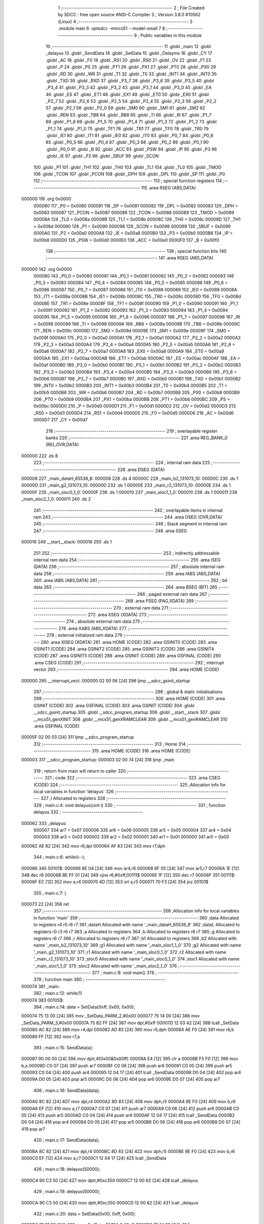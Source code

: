                                       1 ;--------------------------------------------------------
                                      2 ; File Created by SDCC : free open source ANSI-C Compiler
                                      3 ; Version 3.8.0 #10562 (Linux)
                                      4 ;--------------------------------------------------------
                                      5 	.module main
                                      6 	.optsdcc -mmcs51 --model-small
                                      7 	
                                      8 ;--------------------------------------------------------
                                      9 ; Public variables in this module
                                     10 ;--------------------------------------------------------
                                     11 	.globl _main
                                     12 	.globl _delayus
                                     13 	.globl _SendData
                                     14 	.globl _SetData
                                     15 	.globl _Delayms
                                     16 	.globl _CY
                                     17 	.globl _AC
                                     18 	.globl _F0
                                     19 	.globl _RS1
                                     20 	.globl _RS0
                                     21 	.globl _OV
                                     22 	.globl _F1
                                     23 	.globl _P
                                     24 	.globl _PS
                                     25 	.globl _PT1
                                     26 	.globl _PX1
                                     27 	.globl _PT0
                                     28 	.globl _PX0
                                     29 	.globl _RD
                                     30 	.globl _WR
                                     31 	.globl _T1
                                     32 	.globl _T0
                                     33 	.globl _INT1
                                     34 	.globl _INT0
                                     35 	.globl _TXD
                                     36 	.globl _RXD
                                     37 	.globl _P3_7
                                     38 	.globl _P3_6
                                     39 	.globl _P3_5
                                     40 	.globl _P3_4
                                     41 	.globl _P3_3
                                     42 	.globl _P3_2
                                     43 	.globl _P3_1
                                     44 	.globl _P3_0
                                     45 	.globl _EA
                                     46 	.globl _ES
                                     47 	.globl _ET1
                                     48 	.globl _EX1
                                     49 	.globl _ET0
                                     50 	.globl _EX0
                                     51 	.globl _P2_7
                                     52 	.globl _P2_6
                                     53 	.globl _P2_5
                                     54 	.globl _P2_4
                                     55 	.globl _P2_3
                                     56 	.globl _P2_2
                                     57 	.globl _P2_1
                                     58 	.globl _P2_0
                                     59 	.globl _SM0
                                     60 	.globl _SM1
                                     61 	.globl _SM2
                                     62 	.globl _REN
                                     63 	.globl _TB8
                                     64 	.globl _RB8
                                     65 	.globl _TI
                                     66 	.globl _RI
                                     67 	.globl _P1_7
                                     68 	.globl _P1_6
                                     69 	.globl _P1_5
                                     70 	.globl _P1_4
                                     71 	.globl _P1_3
                                     72 	.globl _P1_2
                                     73 	.globl _P1_1
                                     74 	.globl _P1_0
                                     75 	.globl _TF1
                                     76 	.globl _TR1
                                     77 	.globl _TF0
                                     78 	.globl _TR0
                                     79 	.globl _IE1
                                     80 	.globl _IT1
                                     81 	.globl _IE0
                                     82 	.globl _IT0
                                     83 	.globl _P0_7
                                     84 	.globl _P0_6
                                     85 	.globl _P0_5
                                     86 	.globl _P0_4
                                     87 	.globl _P0_3
                                     88 	.globl _P0_2
                                     89 	.globl _P0_1
                                     90 	.globl _P0_0
                                     91 	.globl _B
                                     92 	.globl _ACC
                                     93 	.globl _PSW
                                     94 	.globl _IP
                                     95 	.globl _P3
                                     96 	.globl _IE
                                     97 	.globl _P2
                                     98 	.globl _SBUF
                                     99 	.globl _SCON
                                    100 	.globl _P1
                                    101 	.globl _TH1
                                    102 	.globl _TH0
                                    103 	.globl _TL1
                                    104 	.globl _TL0
                                    105 	.globl _TMOD
                                    106 	.globl _TCON
                                    107 	.globl _PCON
                                    108 	.globl _DPH
                                    109 	.globl _DPL
                                    110 	.globl _SP
                                    111 	.globl _P0
                                    112 ;--------------------------------------------------------
                                    113 ; special function registers
                                    114 ;--------------------------------------------------------
                                    115 	.area RSEG    (ABS,DATA)
      000000                        116 	.org 0x0000
                           000080   117 _P0	=	0x0080
                           000081   118 _SP	=	0x0081
                           000082   119 _DPL	=	0x0082
                           000083   120 _DPH	=	0x0083
                           000087   121 _PCON	=	0x0087
                           000088   122 _TCON	=	0x0088
                           000089   123 _TMOD	=	0x0089
                           00008A   124 _TL0	=	0x008a
                           00008B   125 _TL1	=	0x008b
                           00008C   126 _TH0	=	0x008c
                           00008D   127 _TH1	=	0x008d
                           000090   128 _P1	=	0x0090
                           000098   129 _SCON	=	0x0098
                           000099   130 _SBUF	=	0x0099
                           0000A0   131 _P2	=	0x00a0
                           0000A8   132 _IE	=	0x00a8
                           0000B0   133 _P3	=	0x00b0
                           0000B8   134 _IP	=	0x00b8
                           0000D0   135 _PSW	=	0x00d0
                           0000E0   136 _ACC	=	0x00e0
                           0000F0   137 _B	=	0x00f0
                                    138 ;--------------------------------------------------------
                                    139 ; special function bits
                                    140 ;--------------------------------------------------------
                                    141 	.area RSEG    (ABS,DATA)
      000000                        142 	.org 0x0000
                           000080   143 _P0_0	=	0x0080
                           000081   144 _P0_1	=	0x0081
                           000082   145 _P0_2	=	0x0082
                           000083   146 _P0_3	=	0x0083
                           000084   147 _P0_4	=	0x0084
                           000085   148 _P0_5	=	0x0085
                           000086   149 _P0_6	=	0x0086
                           000087   150 _P0_7	=	0x0087
                           000088   151 _IT0	=	0x0088
                           000089   152 _IE0	=	0x0089
                           00008A   153 _IT1	=	0x008a
                           00008B   154 _IE1	=	0x008b
                           00008C   155 _TR0	=	0x008c
                           00008D   156 _TF0	=	0x008d
                           00008E   157 _TR1	=	0x008e
                           00008F   158 _TF1	=	0x008f
                           000090   159 _P1_0	=	0x0090
                           000091   160 _P1_1	=	0x0091
                           000092   161 _P1_2	=	0x0092
                           000093   162 _P1_3	=	0x0093
                           000094   163 _P1_4	=	0x0094
                           000095   164 _P1_5	=	0x0095
                           000096   165 _P1_6	=	0x0096
                           000097   166 _P1_7	=	0x0097
                           000098   167 _RI	=	0x0098
                           000099   168 _TI	=	0x0099
                           00009A   169 _RB8	=	0x009a
                           00009B   170 _TB8	=	0x009b
                           00009C   171 _REN	=	0x009c
                           00009D   172 _SM2	=	0x009d
                           00009E   173 _SM1	=	0x009e
                           00009F   174 _SM0	=	0x009f
                           0000A0   175 _P2_0	=	0x00a0
                           0000A1   176 _P2_1	=	0x00a1
                           0000A2   177 _P2_2	=	0x00a2
                           0000A3   178 _P2_3	=	0x00a3
                           0000A4   179 _P2_4	=	0x00a4
                           0000A5   180 _P2_5	=	0x00a5
                           0000A6   181 _P2_6	=	0x00a6
                           0000A7   182 _P2_7	=	0x00a7
                           0000A8   183 _EX0	=	0x00a8
                           0000A9   184 _ET0	=	0x00a9
                           0000AA   185 _EX1	=	0x00aa
                           0000AB   186 _ET1	=	0x00ab
                           0000AC   187 _ES	=	0x00ac
                           0000AF   188 _EA	=	0x00af
                           0000B0   189 _P3_0	=	0x00b0
                           0000B1   190 _P3_1	=	0x00b1
                           0000B2   191 _P3_2	=	0x00b2
                           0000B3   192 _P3_3	=	0x00b3
                           0000B4   193 _P3_4	=	0x00b4
                           0000B5   194 _P3_5	=	0x00b5
                           0000B6   195 _P3_6	=	0x00b6
                           0000B7   196 _P3_7	=	0x00b7
                           0000B0   197 _RXD	=	0x00b0
                           0000B1   198 _TXD	=	0x00b1
                           0000B2   199 _INT0	=	0x00b2
                           0000B3   200 _INT1	=	0x00b3
                           0000B4   201 _T0	=	0x00b4
                           0000B5   202 _T1	=	0x00b5
                           0000B6   203 _WR	=	0x00b6
                           0000B7   204 _RD	=	0x00b7
                           0000B8   205 _PX0	=	0x00b8
                           0000B9   206 _PT0	=	0x00b9
                           0000BA   207 _PX1	=	0x00ba
                           0000BB   208 _PT1	=	0x00bb
                           0000BC   209 _PS	=	0x00bc
                           0000D0   210 _P	=	0x00d0
                           0000D1   211 _F1	=	0x00d1
                           0000D2   212 _OV	=	0x00d2
                           0000D3   213 _RS0	=	0x00d3
                           0000D4   214 _RS1	=	0x00d4
                           0000D5   215 _F0	=	0x00d5
                           0000D6   216 _AC	=	0x00d6
                           0000D7   217 _CY	=	0x00d7
                                    218 ;--------------------------------------------------------
                                    219 ; overlayable register banks
                                    220 ;--------------------------------------------------------
                                    221 	.area REG_BANK_0	(REL,OVR,DATA)
      000000                        222 	.ds 8
                                    223 ;--------------------------------------------------------
                                    224 ; internal ram data
                                    225 ;--------------------------------------------------------
                                    226 	.area DSEG    (DATA)
      000008                        227 _main_dataH_65536_8:
      000008                        228 	.ds 4
      00000C                        229 _main_b2_131073_10:
      00000C                        230 	.ds 1
      00000D                        231 _main_g2_131073_10:
      00000D                        232 	.ds 1
      00000E                        233 _main_r2_131073_10:
      00000E                        234 	.ds 1
      00000F                        235 _main_sloc0_1_0:
      00000F                        236 	.ds 1
      000010                        237 _main_sloc1_1_0:
      000010                        238 	.ds 1
      000011                        239 _main_sloc2_1_0:
      000011                        240 	.ds 2
                                    241 ;--------------------------------------------------------
                                    242 ; overlayable items in internal ram 
                                    243 ;--------------------------------------------------------
                                    244 	.area	OSEG    (OVR,DATA)
                                    245 ;--------------------------------------------------------
                                    246 ; Stack segment in internal ram 
                                    247 ;--------------------------------------------------------
                                    248 	.area	SSEG
      000016                        249 __start__stack:
      000016                        250 	.ds	1
                                    251 
                                    252 ;--------------------------------------------------------
                                    253 ; indirectly addressable internal ram data
                                    254 ;--------------------------------------------------------
                                    255 	.area ISEG    (DATA)
                                    256 ;--------------------------------------------------------
                                    257 ; absolute internal ram data
                                    258 ;--------------------------------------------------------
                                    259 	.area IABS    (ABS,DATA)
                                    260 	.area IABS    (ABS,DATA)
                                    261 ;--------------------------------------------------------
                                    262 ; bit data
                                    263 ;--------------------------------------------------------
                                    264 	.area BSEG    (BIT)
                                    265 ;--------------------------------------------------------
                                    266 ; paged external ram data
                                    267 ;--------------------------------------------------------
                                    268 	.area PSEG    (PAG,XDATA)
                                    269 ;--------------------------------------------------------
                                    270 ; external ram data
                                    271 ;--------------------------------------------------------
                                    272 	.area XSEG    (XDATA)
                                    273 ;--------------------------------------------------------
                                    274 ; absolute external ram data
                                    275 ;--------------------------------------------------------
                                    276 	.area XABS    (ABS,XDATA)
                                    277 ;--------------------------------------------------------
                                    278 ; external initialized ram data
                                    279 ;--------------------------------------------------------
                                    280 	.area XISEG   (XDATA)
                                    281 	.area HOME    (CODE)
                                    282 	.area GSINIT0 (CODE)
                                    283 	.area GSINIT1 (CODE)
                                    284 	.area GSINIT2 (CODE)
                                    285 	.area GSINIT3 (CODE)
                                    286 	.area GSINIT4 (CODE)
                                    287 	.area GSINIT5 (CODE)
                                    288 	.area GSINIT  (CODE)
                                    289 	.area GSFINAL (CODE)
                                    290 	.area CSEG    (CODE)
                                    291 ;--------------------------------------------------------
                                    292 ; interrupt vector 
                                    293 ;--------------------------------------------------------
                                    294 	.area HOME    (CODE)
      000000                        295 __interrupt_vect:
      000000 02 00 06         [24]  296 	ljmp	__sdcc_gsinit_startup
                                    297 ;--------------------------------------------------------
                                    298 ; global & static initialisations
                                    299 ;--------------------------------------------------------
                                    300 	.area HOME    (CODE)
                                    301 	.area GSINIT  (CODE)
                                    302 	.area GSFINAL (CODE)
                                    303 	.area GSINIT  (CODE)
                                    304 	.globl __sdcc_gsinit_startup
                                    305 	.globl __sdcc_program_startup
                                    306 	.globl __start__stack
                                    307 	.globl __mcs51_genXINIT
                                    308 	.globl __mcs51_genXRAMCLEAR
                                    309 	.globl __mcs51_genRAMCLEAR
                                    310 	.area GSFINAL (CODE)
      00005F 02 00 03         [24]  311 	ljmp	__sdcc_program_startup
                                    312 ;--------------------------------------------------------
                                    313 ; Home
                                    314 ;--------------------------------------------------------
                                    315 	.area HOME    (CODE)
                                    316 	.area HOME    (CODE)
      000003                        317 __sdcc_program_startup:
      000003 02 00 74         [24]  318 	ljmp	_main
                                    319 ;	return from main will return to caller
                                    320 ;--------------------------------------------------------
                                    321 ; code
                                    322 ;--------------------------------------------------------
                                    323 	.area CSEG    (CODE)
                                    324 ;------------------------------------------------------------
                                    325 ;Allocation info for local variables in function 'delayus'
                                    326 ;------------------------------------------------------------
                                    327 ;i                         Allocated to registers 
                                    328 ;------------------------------------------------------------
                                    329 ;	main.c:4: void delayus(uint i)
                                    330 ;	-----------------------------------------
                                    331 ;	 function delayus
                                    332 ;	-----------------------------------------
      000062                        333 _delayus:
                           000007   334 	ar7 = 0x07
                           000006   335 	ar6 = 0x06
                           000005   336 	ar5 = 0x05
                           000004   337 	ar4 = 0x04
                           000003   338 	ar3 = 0x03
                           000002   339 	ar2 = 0x02
                           000001   340 	ar1 = 0x01
                           000000   341 	ar0 = 0x00
      000062 AE 82            [24]  342 	mov	r6,dpl
      000064 AF 83            [24]  343 	mov	r7,dph
                                    344 ;	main.c:6: while(i--);
      000066                        345 00101$:
      000066 8E 04            [24]  346 	mov	ar4,r6
      000068 8F 05            [24]  347 	mov	ar5,r7
      00006A 1E               [12]  348 	dec	r6
      00006B BE FF 01         [24]  349 	cjne	r6,#0xff,00111$
      00006E 1F               [12]  350 	dec	r7
      00006F                        351 00111$:
      00006F EC               [12]  352 	mov	a,r4
      000070 4D               [12]  353 	orl	a,r5
      000071 70 F3            [24]  354 	jnz	00101$
                                    355 ;	main.c:7: }
      000073 22               [24]  356 	ret
                                    357 ;------------------------------------------------------------
                                    358 ;Allocation info for local variables in function 'main'
                                    359 ;------------------------------------------------------------
                                    360 ;data                      Allocated to registers r4 r5 r6 r7 
                                    361 ;dataH                     Allocated with name '_main_dataH_65536_8'
                                    362 ;dataL                     Allocated to registers r0 r3 r6 r7 
                                    363 ;a                         Allocated to registers 
                                    364 ;b                         Allocated to registers r6 r7 
                                    365 ;g                         Allocated to registers r6 r7 
                                    366 ;r                         Allocated to registers r6 r7 
                                    367 ;b1                        Allocated to registers 
                                    368 ;b2                        Allocated with name '_main_b2_131073_10'
                                    369 ;g1                        Allocated with name '_main_sloc1_1_0'
                                    370 ;g2                        Allocated with name '_main_g2_131073_10'
                                    371 ;r1                        Allocated with name '_main_sloc0_1_0'
                                    372 ;r2                        Allocated with name '_main_r2_131073_10'
                                    373 ;sloc0                     Allocated with name '_main_sloc0_1_0'
                                    374 ;sloc1                     Allocated with name '_main_sloc1_1_0'
                                    375 ;sloc2                     Allocated with name '_main_sloc2_1_0'
                                    376 ;------------------------------------------------------------
                                    377 ;	main.c:8: void main()
                                    378 ;	-----------------------------------------
                                    379 ;	 function main
                                    380 ;	-----------------------------------------
      000074                        381 _main:
                                    382 ;	main.c:12: while(1)
      000074                        383 00105$:
                                    384 ;	main.c:14: data = SetData(0xff, 0x00, 0x00);
      000074 75 13 00         [24]  385 	mov	_SetData_PARM_2,#0x00
      000077 75 14 00         [24]  386 	mov	_SetData_PARM_3,#0x00
      00007A 75 82 FF         [24]  387 	mov	dpl,#0xff
      00007D 12 03 42         [24]  388 	lcall	_SetData
      000080 AC 82            [24]  389 	mov	r4,dpl
      000082 AD 83            [24]  390 	mov	r5,dph
      000084 AE F0            [24]  391 	mov	r6,b
      000086 FF               [12]  392 	mov	r7,a
                                    393 ;	main.c:15: SendData(a);
      000087 90 00 00         [24]  394 	mov	dptr,#(0x00&0x00ff)
      00008A E4               [12]  395 	clr	a
      00008B F5 F0            [12]  396 	mov	b,a
      00008D C0 07            [24]  397 	push	ar7
      00008F C0 06            [24]  398 	push	ar6
      000091 C0 05            [24]  399 	push	ar5
      000093 C0 04            [24]  400 	push	ar4
      000095 12 04 17         [24]  401 	lcall	_SendData
      000098 D0 04            [24]  402 	pop	ar4
      00009A D0 05            [24]  403 	pop	ar5
      00009C D0 06            [24]  404 	pop	ar6
      00009E D0 07            [24]  405 	pop	ar7
                                    406 ;	main.c:16: SendData(data);
      0000A0 8C 82            [24]  407 	mov	dpl,r4
      0000A2 8D 83            [24]  408 	mov	dph,r5
      0000A4 8E F0            [24]  409 	mov	b,r6
      0000A6 EF               [12]  410 	mov	a,r7
      0000A7 C0 07            [24]  411 	push	ar7
      0000A9 C0 06            [24]  412 	push	ar6
      0000AB C0 05            [24]  413 	push	ar5
      0000AD C0 04            [24]  414 	push	ar4
      0000AF 12 04 17         [24]  415 	lcall	_SendData
      0000B2 D0 04            [24]  416 	pop	ar4
      0000B4 D0 05            [24]  417 	pop	ar5
      0000B6 D0 06            [24]  418 	pop	ar6
      0000B8 D0 07            [24]  419 	pop	ar7
                                    420 ;	main.c:17: SendData(data);
      0000BA 8C 82            [24]  421 	mov	dpl,r4
      0000BC 8D 83            [24]  422 	mov	dph,r5
      0000BE 8E F0            [24]  423 	mov	b,r6
      0000C0 EF               [12]  424 	mov	a,r7
      0000C1 12 04 17         [24]  425 	lcall	_SendData
                                    426 ;	main.c:18: delayus(50000);
      0000C4 90 C3 50         [24]  427 	mov	dptr,#0xc350
      0000C7 12 00 62         [24]  428 	lcall	_delayus
                                    429 ;	main.c:19: delayus(50000);
      0000CA 90 C3 50         [24]  430 	mov	dptr,#0xc350
      0000CD 12 00 62         [24]  431 	lcall	_delayus
                                    432 ;	main.c:20: data = SetData(0x00, 0xff, 0x00);
      0000D0 75 13 FF         [24]  433 	mov	_SetData_PARM_2,#0xff
      0000D3 75 14 00         [24]  434 	mov	_SetData_PARM_3,#0x00
      0000D6 75 82 00         [24]  435 	mov	dpl,#0x00
      0000D9 12 03 42         [24]  436 	lcall	_SetData
      0000DC AC 82            [24]  437 	mov	r4,dpl
      0000DE AD 83            [24]  438 	mov	r5,dph
      0000E0 AE F0            [24]  439 	mov	r6,b
      0000E2 FF               [12]  440 	mov	r7,a
                                    441 ;	main.c:21: SendData(a);
      0000E3 90 00 00         [24]  442 	mov	dptr,#(0x00&0x00ff)
      0000E6 E4               [12]  443 	clr	a
      0000E7 F5 F0            [12]  444 	mov	b,a
      0000E9 C0 07            [24]  445 	push	ar7
      0000EB C0 06            [24]  446 	push	ar6
      0000ED C0 05            [24]  447 	push	ar5
      0000EF C0 04            [24]  448 	push	ar4
      0000F1 12 04 17         [24]  449 	lcall	_SendData
      0000F4 D0 04            [24]  450 	pop	ar4
      0000F6 D0 05            [24]  451 	pop	ar5
      0000F8 D0 06            [24]  452 	pop	ar6
      0000FA D0 07            [24]  453 	pop	ar7
                                    454 ;	main.c:22: SendData(data);
      0000FC 8C 82            [24]  455 	mov	dpl,r4
      0000FE 8D 83            [24]  456 	mov	dph,r5
      000100 8E F0            [24]  457 	mov	b,r6
      000102 EF               [12]  458 	mov	a,r7
      000103 C0 07            [24]  459 	push	ar7
      000105 C0 06            [24]  460 	push	ar6
      000107 C0 05            [24]  461 	push	ar5
      000109 C0 04            [24]  462 	push	ar4
      00010B 12 04 17         [24]  463 	lcall	_SendData
      00010E D0 04            [24]  464 	pop	ar4
      000110 D0 05            [24]  465 	pop	ar5
      000112 D0 06            [24]  466 	pop	ar6
      000114 D0 07            [24]  467 	pop	ar7
                                    468 ;	main.c:23: SendData(data);
      000116 8C 82            [24]  469 	mov	dpl,r4
      000118 8D 83            [24]  470 	mov	dph,r5
      00011A 8E F0            [24]  471 	mov	b,r6
      00011C EF               [12]  472 	mov	a,r7
      00011D 12 04 17         [24]  473 	lcall	_SendData
                                    474 ;	main.c:24: delayus(50000);
      000120 90 C3 50         [24]  475 	mov	dptr,#0xc350
      000123 12 00 62         [24]  476 	lcall	_delayus
                                    477 ;	main.c:25: delayus(50000);
      000126 90 C3 50         [24]  478 	mov	dptr,#0xc350
      000129 12 00 62         [24]  479 	lcall	_delayus
                                    480 ;	main.c:26: data = SetData(0x00, 0x00, 0xff);
      00012C 75 13 00         [24]  481 	mov	_SetData_PARM_2,#0x00
      00012F 75 14 FF         [24]  482 	mov	_SetData_PARM_3,#0xff
      000132 75 82 00         [24]  483 	mov	dpl,#0x00
      000135 12 03 42         [24]  484 	lcall	_SetData
      000138 AC 82            [24]  485 	mov	r4,dpl
      00013A AD 83            [24]  486 	mov	r5,dph
      00013C AE F0            [24]  487 	mov	r6,b
      00013E FF               [12]  488 	mov	r7,a
                                    489 ;	main.c:27: SendData(a);
      00013F 90 00 00         [24]  490 	mov	dptr,#(0x00&0x00ff)
      000142 E4               [12]  491 	clr	a
      000143 F5 F0            [12]  492 	mov	b,a
      000145 C0 07            [24]  493 	push	ar7
      000147 C0 06            [24]  494 	push	ar6
      000149 C0 05            [24]  495 	push	ar5
      00014B C0 04            [24]  496 	push	ar4
      00014D 12 04 17         [24]  497 	lcall	_SendData
      000150 D0 04            [24]  498 	pop	ar4
      000152 D0 05            [24]  499 	pop	ar5
      000154 D0 06            [24]  500 	pop	ar6
      000156 D0 07            [24]  501 	pop	ar7
                                    502 ;	main.c:28: SendData(data);
      000158 8C 82            [24]  503 	mov	dpl,r4
      00015A 8D 83            [24]  504 	mov	dph,r5
      00015C 8E F0            [24]  505 	mov	b,r6
      00015E EF               [12]  506 	mov	a,r7
      00015F C0 07            [24]  507 	push	ar7
      000161 C0 06            [24]  508 	push	ar6
      000163 C0 05            [24]  509 	push	ar5
      000165 C0 04            [24]  510 	push	ar4
      000167 12 04 17         [24]  511 	lcall	_SendData
      00016A D0 04            [24]  512 	pop	ar4
      00016C D0 05            [24]  513 	pop	ar5
      00016E D0 06            [24]  514 	pop	ar6
      000170 D0 07            [24]  515 	pop	ar7
                                    516 ;	main.c:29: SendData(data);
      000172 8C 82            [24]  517 	mov	dpl,r4
      000174 8D 83            [24]  518 	mov	dph,r5
      000176 8E F0            [24]  519 	mov	b,r6
      000178 EF               [12]  520 	mov	a,r7
      000179 12 04 17         [24]  521 	lcall	_SendData
                                    522 ;	main.c:30: delayus(50000);
      00017C 90 C3 50         [24]  523 	mov	dptr,#0xc350
      00017F 12 00 62         [24]  524 	lcall	_delayus
                                    525 ;	main.c:31: delayus(50000);
      000182 90 C3 50         [24]  526 	mov	dptr,#0xc350
      000185 12 00 62         [24]  527 	lcall	_delayus
                                    528 ;	main.c:32: dataH=SetData(0xff,0xff,0x00);
      000188 75 13 FF         [24]  529 	mov	_SetData_PARM_2,#0xff
      00018B 75 14 00         [24]  530 	mov	_SetData_PARM_3,#0x00
      00018E 75 82 FF         [24]  531 	mov	dpl,#0xff
      000191 12 03 42         [24]  532 	lcall	_SetData
      000194 AC 82            [24]  533 	mov	r4,dpl
      000196 AD 83            [24]  534 	mov	r5,dph
      000198 AE F0            [24]  535 	mov	r6,b
      00019A FF               [12]  536 	mov	r7,a
                                    537 ;	main.c:33: dataL=SetData(0xff,0x00,0x01);
      00019B 75 13 00         [24]  538 	mov	_SetData_PARM_2,#0x00
      00019E 75 14 01         [24]  539 	mov	_SetData_PARM_3,#0x01
      0001A1 75 82 FF         [24]  540 	mov	dpl,#0xff
      0001A4 C0 07            [24]  541 	push	ar7
      0001A6 C0 06            [24]  542 	push	ar6
      0001A8 C0 05            [24]  543 	push	ar5
      0001AA C0 04            [24]  544 	push	ar4
      0001AC 12 03 42         [24]  545 	lcall	_SetData
      0001AF A8 82            [24]  546 	mov	r0,dpl
      0001B1 A9 83            [24]  547 	mov	r1,dph
      0001B3 AA F0            [24]  548 	mov	r2,b
      0001B5 FB               [12]  549 	mov	r3,a
                                    550 ;	main.c:34: SendData(a);
      0001B6 90 00 00         [24]  551 	mov	dptr,#(0x00&0x00ff)
      0001B9 E4               [12]  552 	clr	a
      0001BA F5 F0            [12]  553 	mov	b,a
      0001BC C0 03            [24]  554 	push	ar3
      0001BE C0 02            [24]  555 	push	ar2
      0001C0 C0 01            [24]  556 	push	ar1
      0001C2 C0 00            [24]  557 	push	ar0
      0001C4 12 04 17         [24]  558 	lcall	_SendData
      0001C7 D0 00            [24]  559 	pop	ar0
      0001C9 D0 01            [24]  560 	pop	ar1
      0001CB D0 02            [24]  561 	pop	ar2
      0001CD D0 03            [24]  562 	pop	ar3
      0001CF D0 04            [24]  563 	pop	ar4
      0001D1 D0 05            [24]  564 	pop	ar5
      0001D3 D0 06            [24]  565 	pop	ar6
      0001D5 D0 07            [24]  566 	pop	ar7
                                    567 ;	main.c:35: SendData(dataH);
      0001D7 8C 82            [24]  568 	mov	dpl,r4
      0001D9 8D 83            [24]  569 	mov	dph,r5
      0001DB 8E F0            [24]  570 	mov	b,r6
      0001DD EF               [12]  571 	mov	a,r7
      0001DE C0 03            [24]  572 	push	ar3
      0001E0 C0 02            [24]  573 	push	ar2
      0001E2 C0 01            [24]  574 	push	ar1
      0001E4 C0 00            [24]  575 	push	ar0
      0001E6 12 04 17         [24]  576 	lcall	_SendData
      0001E9 D0 00            [24]  577 	pop	ar0
      0001EB D0 01            [24]  578 	pop	ar1
      0001ED D0 02            [24]  579 	pop	ar2
      0001EF D0 03            [24]  580 	pop	ar3
                                    581 ;	main.c:36: SendData(dataL);
      0001F1 88 82            [24]  582 	mov	dpl,r0
      0001F3 89 83            [24]  583 	mov	dph,r1
      0001F5 8A F0            [24]  584 	mov	b,r2
      0001F7 EB               [12]  585 	mov	a,r3
      0001F8 12 04 17         [24]  586 	lcall	_SendData
                                    587 ;	main.c:37: delayus(50000);
      0001FB 90 C3 50         [24]  588 	mov	dptr,#0xc350
      0001FE 12 00 62         [24]  589 	lcall	_delayus
                                    590 ;	main.c:38: delayus(50000);
      000201 90 C3 50         [24]  591 	mov	dptr,#0xc350
      000204 12 00 62         [24]  592 	lcall	_delayus
                                    593 ;	main.c:43: for(r=0xfff8;r>=0x0007;r--)
      000207 75 11 F8         [24]  594 	mov	_main_sloc2_1_0,#0xf8
      00020A 75 12 FF         [24]  595 	mov	(_main_sloc2_1_0 + 1),#0xff
      00020D                        596 00111$:
                                    597 ;	main.c:45: for(g=0xfff8;g>=0x0007;g--)
      00020D 7C F8            [12]  598 	mov	r4,#0xf8
      00020F 7D FF            [12]  599 	mov	r5,#0xff
      000211 85 12 0F         [24]  600 	mov	_main_sloc0_1_0,(_main_sloc2_1_0 + 1)
      000214                        601 00109$:
                                    602 ;	main.c:47: for(b=0xfff8;b>=0x0007;b--)
      000214 79 F8            [12]  603 	mov	r1,#0xf8
      000216 7A FF            [12]  604 	mov	r2,#0xff
      000218 8D 10            [24]  605 	mov	_main_sloc1_1_0,r5
      00021A                        606 00107$:
                                    607 ;	main.c:49: b1 = b>>8;
      00021A 8A 82            [24]  608 	mov	dpl,r2
                                    609 ;	main.c:50: b2 = b&0xff;
      00021C 89 0C            [24]  610 	mov	_main_b2_131073_10,r1
                                    611 ;	main.c:52: g2 = g&0xff;
      00021E 8C 0D            [24]  612 	mov	_main_g2_131073_10,r4
                                    613 ;	main.c:54: r2 = r&0xff;
      000220 85 11 0E         [24]  614 	mov	_main_r2_131073_10,_main_sloc2_1_0
                                    615 ;	main.c:55: dataH=SetData(b1,g1,r1);
      000223 85 10 13         [24]  616 	mov	_SetData_PARM_2,_main_sloc1_1_0
      000226 85 0F 14         [24]  617 	mov	_SetData_PARM_3,_main_sloc0_1_0
      000229 C0 05            [24]  618 	push	ar5
      00022B C0 04            [24]  619 	push	ar4
      00022D C0 02            [24]  620 	push	ar2
      00022F C0 01            [24]  621 	push	ar1
      000231 12 03 42         [24]  622 	lcall	_SetData
      000234 85 82 08         [24]  623 	mov	_main_dataH_65536_8,dpl
      000237 85 83 09         [24]  624 	mov	(_main_dataH_65536_8 + 1),dph
      00023A 85 F0 0A         [24]  625 	mov	(_main_dataH_65536_8 + 2),b
      00023D F5 0B            [12]  626 	mov	(_main_dataH_65536_8 + 3),a
                                    627 ;	main.c:56: dataL=SetData(b2,g2,r2);
      00023F 85 0D 13         [24]  628 	mov	_SetData_PARM_2,_main_g2_131073_10
      000242 85 0E 14         [24]  629 	mov	_SetData_PARM_3,_main_r2_131073_10
      000245 85 0C 82         [24]  630 	mov	dpl,_main_b2_131073_10
      000248 12 03 42         [24]  631 	lcall	_SetData
      00024B A8 82            [24]  632 	mov	r0,dpl
      00024D AB 83            [24]  633 	mov	r3,dph
      00024F AE F0            [24]  634 	mov	r6,b
      000251 FF               [12]  635 	mov	r7,a
      000252 D0 01            [24]  636 	pop	ar1
      000254 D0 02            [24]  637 	pop	ar2
      000256 D0 04            [24]  638 	pop	ar4
      000258 D0 05            [24]  639 	pop	ar5
                                    640 ;	main.c:57: SendData(a);
      00025A 90 00 00         [24]  641 	mov	dptr,#(0x00&0x00ff)
      00025D E4               [12]  642 	clr	a
      00025E F5 F0            [12]  643 	mov	b,a
      000260 C0 07            [24]  644 	push	ar7
      000262 C0 06            [24]  645 	push	ar6
      000264 C0 05            [24]  646 	push	ar5
      000266 C0 04            [24]  647 	push	ar4
      000268 C0 03            [24]  648 	push	ar3
      00026A C0 02            [24]  649 	push	ar2
      00026C C0 01            [24]  650 	push	ar1
      00026E C0 00            [24]  651 	push	ar0
      000270 12 04 17         [24]  652 	lcall	_SendData
                                    653 ;	main.c:58: SendData(dataH);
      000273 85 08 82         [24]  654 	mov	dpl,_main_dataH_65536_8
      000276 85 09 83         [24]  655 	mov	dph,(_main_dataH_65536_8 + 1)
      000279 85 0A F0         [24]  656 	mov	b,(_main_dataH_65536_8 + 2)
      00027C E5 0B            [12]  657 	mov	a,(_main_dataH_65536_8 + 3)
      00027E 12 04 17         [24]  658 	lcall	_SendData
      000281 D0 00            [24]  659 	pop	ar0
      000283 D0 01            [24]  660 	pop	ar1
      000285 D0 02            [24]  661 	pop	ar2
      000287 D0 03            [24]  662 	pop	ar3
      000289 D0 04            [24]  663 	pop	ar4
      00028B D0 05            [24]  664 	pop	ar5
      00028D D0 06            [24]  665 	pop	ar6
      00028F D0 07            [24]  666 	pop	ar7
                                    667 ;	main.c:59: SendData(dataL);
      000291 88 82            [24]  668 	mov	dpl,r0
      000293 8B 83            [24]  669 	mov	dph,r3
      000295 8E F0            [24]  670 	mov	b,r6
      000297 EF               [12]  671 	mov	a,r7
      000298 C0 05            [24]  672 	push	ar5
      00029A C0 04            [24]  673 	push	ar4
      00029C C0 02            [24]  674 	push	ar2
      00029E C0 01            [24]  675 	push	ar1
      0002A0 12 04 17         [24]  676 	lcall	_SendData
                                    677 ;	main.c:60: Delayms(1);
      0002A3 90 00 01         [24]  678 	mov	dptr,#0x0001
      0002A6 12 03 0E         [24]  679 	lcall	_Delayms
      0002A9 D0 01            [24]  680 	pop	ar1
      0002AB D0 02            [24]  681 	pop	ar2
      0002AD D0 04            [24]  682 	pop	ar4
      0002AF D0 05            [24]  683 	pop	ar5
                                    684 ;	main.c:61: b-=50;
      0002B1 E9               [12]  685 	mov	a,r1
      0002B2 24 CE            [12]  686 	add	a,#0xce
      0002B4 FE               [12]  687 	mov	r6,a
      0002B5 EA               [12]  688 	mov	a,r2
      0002B6 34 FF            [12]  689 	addc	a,#0xff
      0002B8 FF               [12]  690 	mov	r7,a
                                    691 ;	main.c:47: for(b=0xfff8;b>=0x0007;b--)
      0002B9 EE               [12]  692 	mov	a,r6
      0002BA 24 FF            [12]  693 	add	a,#0xff
      0002BC F9               [12]  694 	mov	r1,a
      0002BD EF               [12]  695 	mov	a,r7
      0002BE 34 FF            [12]  696 	addc	a,#0xff
      0002C0 FA               [12]  697 	mov	r2,a
      0002C1 C3               [12]  698 	clr	c
      0002C2 E9               [12]  699 	mov	a,r1
      0002C3 94 07            [12]  700 	subb	a,#0x07
      0002C5 EA               [12]  701 	mov	a,r2
      0002C6 94 00            [12]  702 	subb	a,#0x00
      0002C8 40 03            [24]  703 	jc	00150$
      0002CA 02 02 1A         [24]  704 	ljmp	00107$
      0002CD                        705 00150$:
                                    706 ;	main.c:63: g-=30;
      0002CD EC               [12]  707 	mov	a,r4
      0002CE 24 E2            [12]  708 	add	a,#0xe2
      0002D0 FE               [12]  709 	mov	r6,a
      0002D1 ED               [12]  710 	mov	a,r5
      0002D2 34 FF            [12]  711 	addc	a,#0xff
      0002D4 FF               [12]  712 	mov	r7,a
                                    713 ;	main.c:45: for(g=0xfff8;g>=0x0007;g--)
      0002D5 EE               [12]  714 	mov	a,r6
      0002D6 24 FF            [12]  715 	add	a,#0xff
      0002D8 FC               [12]  716 	mov	r4,a
      0002D9 EF               [12]  717 	mov	a,r7
      0002DA 34 FF            [12]  718 	addc	a,#0xff
      0002DC FD               [12]  719 	mov	r5,a
      0002DD C3               [12]  720 	clr	c
      0002DE EC               [12]  721 	mov	a,r4
      0002DF 94 07            [12]  722 	subb	a,#0x07
      0002E1 ED               [12]  723 	mov	a,r5
      0002E2 94 00            [12]  724 	subb	a,#0x00
      0002E4 40 03            [24]  725 	jc	00151$
      0002E6 02 02 14         [24]  726 	ljmp	00109$
      0002E9                        727 00151$:
                                    728 ;	main.c:65: r-=10;
      0002E9 E5 11            [12]  729 	mov	a,_main_sloc2_1_0
      0002EB 24 F6            [12]  730 	add	a,#0xf6
      0002ED FE               [12]  731 	mov	r6,a
      0002EE E5 12            [12]  732 	mov	a,(_main_sloc2_1_0 + 1)
      0002F0 34 FF            [12]  733 	addc	a,#0xff
      0002F2 FF               [12]  734 	mov	r7,a
                                    735 ;	main.c:43: for(r=0xfff8;r>=0x0007;r--)
      0002F3 EE               [12]  736 	mov	a,r6
      0002F4 24 FF            [12]  737 	add	a,#0xff
      0002F6 F5 11            [12]  738 	mov	_main_sloc2_1_0,a
      0002F8 EF               [12]  739 	mov	a,r7
      0002F9 34 FF            [12]  740 	addc	a,#0xff
      0002FB F5 12            [12]  741 	mov	(_main_sloc2_1_0 + 1),a
      0002FD C3               [12]  742 	clr	c
      0002FE E5 11            [12]  743 	mov	a,_main_sloc2_1_0
      000300 94 07            [12]  744 	subb	a,#0x07
      000302 E5 12            [12]  745 	mov	a,(_main_sloc2_1_0 + 1)
      000304 94 00            [12]  746 	subb	a,#0x00
      000306 40 03            [24]  747 	jc	00152$
      000308 02 02 0D         [24]  748 	ljmp	00111$
      00030B                        749 00152$:
                                    750 ;	main.c:68: }
      00030B 02 00 74         [24]  751 	ljmp	00105$
                                    752 	.area CSEG    (CODE)
                                    753 	.area CONST   (CODE)
                                    754 	.area XINIT   (CODE)
                                    755 	.area CABS    (ABS,CODE)
